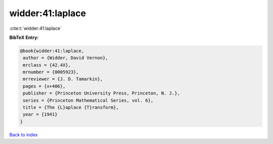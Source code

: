 widder:41:laplace
=================

:cite:t:`widder:41:laplace`

**BibTeX Entry:**

.. code-block:: bibtex

   @book{widder:41:laplace,
    author = {Widder, David Vernon},
    mrclass = {42.4X},
    mrnumber = {0005923},
    mrreviewer = {J. D. Tamarkin},
    pages = {x+406},
    publisher = {Princeton University Press, Princeton, N. J.},
    series = {Princeton Mathematical Series, vol. 6},
    title = {The {L}aplace {T}ransform},
    year = {1941}
   }

`Back to index <../By-Cite-Keys.html>`__
